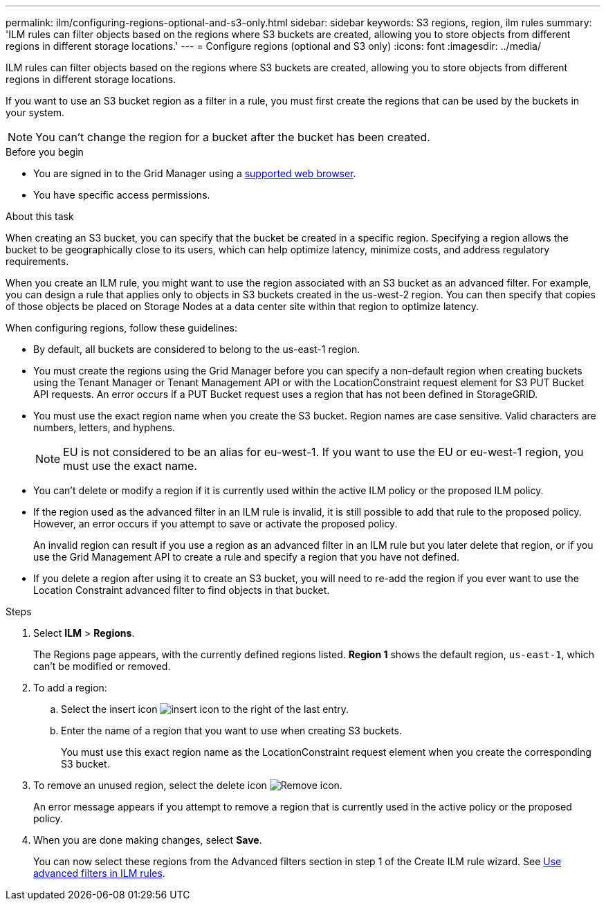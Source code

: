 ---
permalink: ilm/configuring-regions-optional-and-s3-only.html
sidebar: sidebar
keywords: S3 regions, region, ilm rules
summary: 'ILM rules can filter objects based on the regions where S3 buckets are created, allowing you to store objects from different regions in different storage locations.'
---
= Configure regions (optional and S3 only)
:icons: font
:imagesdir: ../media/

[.lead]
ILM rules can filter objects based on the regions where S3 buckets are created, allowing you to store objects from different regions in different storage locations.

If you want to use an S3 bucket region as a filter in a rule, you must first create the regions that can be used by the buckets in your system.

NOTE: You can't change the region for a bucket after the bucket has been created.

.Before you begin
* You are signed in to the Grid Manager using a link:../admin/web-browser-requirements.html[supported web browser].
* You have specific access permissions.

.About this task

When creating an S3 bucket, you can specify that the bucket be created in a specific region. Specifying a region allows the bucket to be geographically close to its users, which can help optimize latency, minimize costs, and address regulatory requirements.

When you create an ILM rule, you might want to use the region associated with an S3 bucket as an advanced filter. For example, you can design a rule that applies only to objects in S3 buckets created in the us-west-2 region. You can then specify that copies of those objects be placed on Storage Nodes at a data center site within that region to optimize latency.

When configuring regions, follow these guidelines:

* By default, all buckets are considered to belong to the us-east-1 region.
* You must create the regions using the Grid Manager before you can specify a non-default region when creating buckets using the Tenant Manager or Tenant Management API or with the LocationConstraint request element for S3 PUT Bucket API requests. An error occurs if a PUT Bucket request uses a region that has not been defined in StorageGRID.
* You must use the exact region name when you create the S3 bucket. Region names are case sensitive. Valid characters are numbers, letters, and hyphens.
+
NOTE: EU is not considered to be an alias for eu-west-1. If you want to use the EU or eu-west-1 region, you must use the exact name.

* You can't delete or modify a region if it is currently used within the active ILM policy or the proposed ILM policy.
* If the region used as the advanced filter in an ILM rule is invalid, it is still possible to add that rule to the proposed policy. However, an error occurs if you attempt to save or activate the proposed policy.
+
An invalid region can result if you use a region as an advanced filter in an ILM rule but you later delete that region, or if you use the Grid Management API to create a rule and specify a region that you have not defined.
* If you delete a region after using it to create an S3 bucket, you will need to re-add the region if you ever want to use the Location Constraint advanced filter to find objects in that bucket.

.Steps

. Select *ILM* > *Regions*.
+
The Regions page appears, with the currently defined regions listed. *Region 1* shows the default region, `us-east-1`, which can't be modified or removed.
+
//image::../media/ilm_regions.gif[Regions page]

. To add a region:
 .. Select the insert icon image:../media/icon_plus_sign_black_on_white.gif[insert icon] to the right of the last entry.
 .. Enter the name of a region that you want to use when creating S3 buckets.
+
You must use this exact region name as the LocationConstraint request element when you create the corresponding S3 bucket.
. To remove an unused region, select the delete icon image:../media/icon-x-to-remove.png[Remove icon].
+
An error message appears if you attempt to remove a region that is currently used in the active policy or the proposed policy.

. When you are done making changes, select *Save*.
+
You can now select these regions from the Advanced filters section in step 1 of the Create ILM rule wizard. See link:create-ilm-rule-enter-details.html#use-advanced-filters-in-ilm-rules[Use advanced filters in ILM rules].
